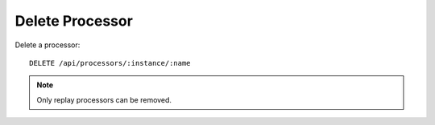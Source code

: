 Delete Processor
================

Delete a processor::

    DELETE /api/processors/:instance/:name

.. note::

    Only replay processors can be removed.
